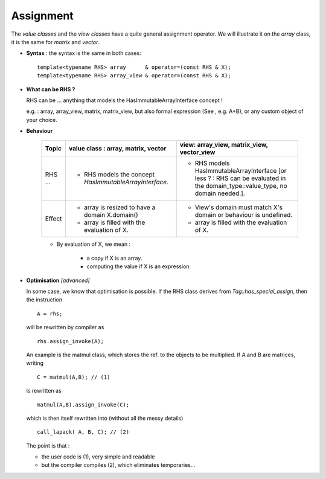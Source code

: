 .. highlight:: c

Assignment 
=========================

The `value classes` and the `view classes` have a quite general assignment operator.
We will illustrate it on the `array` class, it is the same for `matrix` and `vector`.

* **Syntax** : the syntax is the same in both cases::

    template<typename RHS> array      & operator=(const RHS & X);
    template<typename RHS> array_view & operator=(const RHS & X);

* **What can be RHS ?**

  RHS can be  ... anything that models the HasImmutableArrayInterface concept !
  
  e.g. : array, array_view, matrix, matrix_view, 
  but also formal expression (See , e.g. A+B), or any custom object of your choice.

* **Behaviour**

   ================= ======================================================================= ======================================================================================
   Topic             value class : array, matrix, vector                                     view: array_view, matrix_view, vector_view   
   ================= ======================================================================= ======================================================================================
   RHS ...           - RHS models the concept `HasImmutableArrayInterface`.                  - RHS models HasImmutableArrayInterface 
                                                                                               [or less ? : RHS can be evaluated in the domain_type::value_type, no domain needed.].
   Effect            - array is resized to have a domain X.domain()                          - View's domain must match X's domain or behaviour is undefined.
                     - array is filled with the evaluation of X.                             - array is filled with the evaluation of X.  
   ================= ======================================================================= ======================================================================================

   * By evaluation of X, we mean : 

      - a copy if X is an array.
      - computing the value if X is an expression.               

* **Optimisation** `[advanced]`

  In some case, we know that optimisation is possible.
  If the RHS class derives from `Tag::has_special_assign`, then the instruction ::
 
    A = rhs;

  will be rewritten by compiler as ::

    rhs.assign_invoke(A);
 
  An example is the matmul class, which stores the ref. to the objects to be multiplied.
  If A and B are matrices, writing ::

    C = matmul(A,B); // (1)

  is rewritten as ::
 
    matmul(A,B).assign_invoke(C); 
 
  which is then itself rewritten into (without all the messy details) ::

    call_lapack( A, B, C); // (2)

  The point is that : 

  * the user code is (1), very simple and readable
  * but the compiler compiles (2), which eliminates temporaries...


